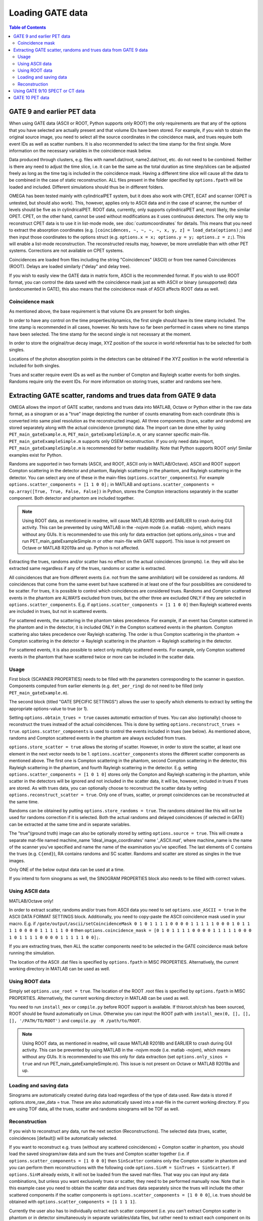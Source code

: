 Loading GATE data
=================

.. contents:: Table of Contents

GATE 9 and earlier PET data
---------------------------

When using GATE data (ASCII or ROOT, Python supports only ROOT) the only requirements are that any of the options that you have selected are actually present and that volume IDs have been stored. For example, if you wish to obtain the original 
source image, you need to select all the source coordinates in the coincidence mask, and trues require both event IDs as well as scatter numbers. It is also recommended to select the time stamp for the first single. More information on the necessary 
variables in the coincidence mask below.

Data produced through clusters, e.g. files with name1.dat/root, name2.dat/root, etc. do not need to be combined. Neither is there any need to adjust the time slice, i.e. it can be the same as the total duration as time step/slices can be adjusted freely 
as long as the time tag is included in the coincidence mask. Having a different time slice will cause all the data to be combined in the case of static reconstruction. ALL files present in the folder specified by ``options.fpath`` will be loaded and included. 
Different simulations should thus be in different folders.

OMEGA has been tested mainly with cylindricalPET system, but it does also work with CPET, ECAT and scanner (OPET is untested, but should also work). This, however, applies only to ASCII data and in the case of scanner, the number of levels should be five as 
in cylindricalPET. ROOT data, currently, only supports cylindricalPET and, most likely, the similar OPET. CPET, on the other hand, cannot be used without modifications as it uses continuous detectors. The only way to reconstruct CPET data is to use it in 
list-mode mode, see :doc:`customcoordinates` for details. This means that you need to extract the absorption coordinates (e.g. ``[coincidences, ~, ~, ~, ~, x, y, z] = load_data(options);``) and then input those coordinates to the options struct (e.g. ``options.x = x; options.y = y; options.z = z;``). 
This will enable a list-mode reconstruction. The reconstructed results may, however, be more unreliable than with other PET systems. Corrections are not available on CPET systems.

Coincidences are loaded from files including the string "Coincidences" (ASCII) or from tree named Coincidences (ROOT). Delays are loaded similarly ("delay" and delay tree).

If you wish to easily view the GATE data in matrix form, ASCII is the recommended format. If you wish to use ROOT format, you can control the data saved with the coincidence mask just as with ASCII or binary 
(unsupported) data (undocumented in GATE), this also means that the coincidence mask of ASCII affects ROOT data as well.

Coincidence mask
^^^^^^^^^^^^^^^^

As mentioned above, the base requirement is that volume IDs are present for both singles.

In order to have any control on the time properties/dynamics, the first single should have its time stamp included. The time stamp is recommended in all cases, however. No tests have so far been performed in cases where no time stamps have been selected. 
The time stamp for the second single is not necessary at the moment.

In order to store the original/true decay image, XYZ position of the source in world referential has to be selected for both singles.

Locations of the photon absorption points in the detectors can be obtained if the XYZ position in the world referential is included for both singles.

Trues and scatter require event IDs as well as the number of Compton and Rayleigh scatter events for both singles. Randoms require only the event IDs. For more information on storing trues, scatter and randoms see here.

Extracting GATE scatter, randoms and trues data from GATE 9 data
----------------------------------------------------------------

OMEGA allows the import of GATE scatter, randoms and trues data into MATLAB, Octave or Python either in the raw data format, as a sinogram or as a "true" image depicting the number of counts emanating from each coordinate (this is converted into same pixel 
resolution as the reconstructed image). All three components (trues, scatter and randoms) are stored separately along with the actual coincidence (prompts) data. The import can be done either by using ``PET_main_gateExample.m``, ``PET_main_gateExampleSimple.m``, or any 
scanner specific main-file. ``PET_main_gateExampleSimple.m`` supports only OSEM reconstruction. If you only need data import, ``PET_main_gateExampleSimple.m`` is recommended for better readability. Note that Python supports ROOT only! Similar examples exist for Python.

Randoms are supported in two formats (ASCII, and ROOT, ASCII only in MATLAB/Octave). ASCII and ROOT support Compton scattering in the detector and phantom, Rayleigh scattering in the phantom, and Rayleigh scattering in the detector. 
You can select any one of these in the main-files (``options.scatter_components``). For example ``options.scatter_components = [1 1 0 0];`` in MATLAB and ``options.scatter_components = np.array([True, True, False, False])`` in Python, stores the Compton
interactions separately in the scatter component. Both detector and phantom are included together.

.. note::

	Using ROOT data, as mentioned in readme, will cause MATLAB R2018b and EARLIER to crash during GUI activity. This can be prevented by using MATLAB in the -nojvm mode (i.e. matlab -nojvm), which means without any GUIs. It is recommended to use this 
	only for data extraction (set options.only_sinos = true and run PET_main_gateExampleSimple.m or other main-file with GATE support). This issue is not present on Octave or MATLAB R2019a and up. Python is not affected.

Extracting the trues, randoms and/or scatter has no effect on the actual coincidences (prompts). I.e. they will also be extracted same regardless if any of the trues, randoms or scatter is extracted.

All coincidences that are from different events (i.e. not from the same annihilation) will be considered as randoms. All coincidences that come from the same event but have scattered in at least one of the four possibilities are considered to be scatter. 
For trues, it is possible to control which coincidences are considered trues. Randoms and Compton scattered events in the phantom are ALWAYS excluded from trues, but the other three are excluded ONLY if they are selected in ``options.scatter_components``. 
E.g. if ``options.scatter_components = [1 1 0 0]`` then Rayleigh scattered events are included in trues, but not in scattered events.

For scattered events, the scattering in the phantom takes precedence. For example, if an event has Compton scattered in the phantom and in the detector, it is included ONLY in the Compton scattered events in the phantom. 
Compton scattering also takes precedence over Rayleigh scattering. The order is thus Compton scattering in the phantom → Compton scattering in the detector → Rayleigh scattering in the phantom → Rayleigh scattering in the detector.

For scattered events, it is also possible to select only multiply scattered events. For example, only Compton scattered events in the phantom that have scattered twice or more can be included in the scatter data.

Usage
^^^^^

First block (SCANNER PROPERTIES) needs to be filled with the parameters corresponding to the scanner in question. Components computed from earlier elements (e.g. ``det_per_ring``) do not need to be filled (only ``PET_main_gateExample.m``).

The second block (titled "GATE SPECIFIC SETTINGS") allows the user to specify which elements to extract by setting the appropriate options-value to true (or 1).

Setting ``options.obtain_trues = true`` causes automatic extraction of trues. You can also (optionally) choose to reconstruct the trues instead of the actual coincidences. This is done by setting ``options.reconstruct_trues = true``. 
``options.scatter_components`` is used to control the events included in trues (see below). As mentioned above, randoms and Compton scattered events in the phantom are always excluded from trues.

``options.store_scatter = true`` allows the storing of scatter. However, in order to store the scatter, at least one element in the next vector needs to be 1. ``options.scatter_components`` stores the different scatter components as mentioned above. 
The first one is Compton scattering in the phantom, second Compton scattering in the detector, this Rayleigh scattering in the phantom, and fourth Rayleigh scattering in the detector. 
E.g. setting ``options.scatter_components = [1 0 1 0]`` stores only the Compton and Rayleigh scattering in the phantom, while scatter in the detectors will be ignored and not included in the scatter data, it will be, however, included in trues if 
trues are stored. As with trues data, you can optionally choose to reconstruct the scatter data by setting ``options.reconstruct_scatter = true``. Only one of trues, scatter, or prompt coincidences can be reconstructed at the same time.

Randoms can be obtained by putting ``options.store_randoms = true``. The randoms obtained like this will not be used for randoms correction if it is selected. Both the actual randoms and delayed coincidences (if selected in GATE) can be extracted 
at the same time and in separate variables.

The "true"(ground truth) image can also be optionally stored by setting ``options.source = true``. This will create a separate mat-file named machine_name 'Ideal_image_coordinates' name '_ASCII.mat', where machine_name is the name of the 
scanner you’ve specified and name the name of the examination you’ve specified. The last elements of C contains the trues (e.g. ``C{end}``), RA contains randoms and SC scatter. Randoms and scatter are stored as singles in the true images.

Only ONE of the below output data can be used at a time.

If you intend to form sinograms as well, the SINOGRAM PROPERTIES block also needs to be filled with correct values.

Using ASCII data
^^^^^^^^^^^^^^^^

MATLAB/Octave only!

In order to extract scatter, randoms and/or trues from ASCII data you need to set ``options.use_ASCII = true`` in the ASCII DATA FORMAT SETTINGS block. Additionally, you need to copy-paste the ASCII coincidence mask used in your macro. E.g. 
if ``/gate/output/ascii/setCoincidenceMask 0 1 0 1 1 1 1 0 0 0 0 1 1 1 1 1 0 0 0 1 0 1 1 1 1 0 0 0 0 1 1 1 1 1 0 0`` then ``options.coincidence_mask = [0 1 0 1 1 1 1 0 0 0 0 1 1 1 1 1 0 0 0 1 0 1 1 1 1 0 0 0 0 1 1 1 1 1 0 0];``.

If you are extracting trues, then ALL the scatter components need to be selected in the GATE coincidence mask before running the simulation.

The location of the ASCII .dat files is specified by ``options.fpath`` in MISC PROPERTIES. Alternatively, the current working directory in MATLAB can be used as well.
	
Using ROOT data
^^^^^^^^^^^^^^^

Simply set ``options.use_root = true``. The location of the ROOT .root files is specified by ``options.fpath`` in MISC PROPERTIES. Alternatively, the current working directory in MATLAB can be used as well.

You need to run ``install_mex`` or ``compile.py`` before ROOT support is available. If thisroot.sh/csh has been sourced, ROOT should be found automatically on Linux. Otherwise you can input the ROOT path with ``install_mex(0, [], [], [], '/PATH/TO/ROOT')`` and 
``compile.py -R /path/to/ROOT``.

.. note::

	Using ROOT data, as mentioned in readme, will cause MATLAB R2018b and EARLIER to crash during GUI activity. This can be prevented by using MATLAB in the -nojvm mode (i.e. matlab -nojvm), which means without any GUIs. It is recommended to use 
	this only for data extraction (set ``options.only_sinos = true`` and run PET_main_gateExampleSimple.m). This issue is not present on Octave or MATLAB R2019a and up. 

Loading and saving data
^^^^^^^^^^^^^^^^^^^^^^^

Sinograms are automatically created during data load regardless of the type of data used. Raw data is stored if options.store_raw_data = true. These are also automatically saved into a mat-file in the current working directory. If you are using TOF 
data, all the trues, scatter and randoms sinograms will be TOF as well.


Reconstruction
^^^^^^^^^^^^^^

If you wish to reconstruct any data, run the next section (Reconstructions). The selected data (trues, scatter, coincidences [default]) will be automatically selected.

If you want to reconstruct e.g. trues (without any scattered coincidences) + Compton scatter in phantom, you should load the saved sinogram/raw data and sum the trues and Compton scatter together (i.e. if ``options.scatter_components = [1 0 0 0]`` then 
``SinScatter`` contains only the Compton scatter in phantom and you can perform them reconstructions with the following code ``options.SinM = SinTrues + SinScatter``). If ``options.SinM`` already exists, it will not be loaded from the saved mat-files. That way you 
can input any data combinations, but unless you want exclusively trues or scatter, they need to be performed manually now. Note that in this example case you need to obtain 
the scatter data and trues data separately since the trues will include the other scattered components if the scatter components is ``options.scatter_components = [1 0 0 0]``, i.e. trues should be obtained with ``options.scatter_components = [1 1 1 1]``.

Currently the user also has to individually extract each scatter component (i.e. you can't extract Compton scatter in phantom or in detector simultaneously in separate variables/data files, but rather need to extract each component on its own and rename 
the output data accordingly).

Using GATE 9/10 SPECT or CT data
--------------------------------

The projection images from both SPECT and CT can be used as is. ``loadGATESPECTData`` can automatically load .sin-files in both MATLAB/Octave and Python. In MATLAB/Octave you can use ``loadMetaImage`` to load MetaImage projections.
In Python, MetaImages can be easily converted to NumPy arrays: ``img = sitk.ReadImage(file_path);array = sitk.GetArrayFromImage(img)``.


GATE 10 PET data
----------------

With GATE 10, it is possible to combine GATE simulations and OMEGA reconstructions in the same Python script. See https://github.com/villekf/OMEGA/tree/master/source/Python/GATE_OMEGA_reconstruction.py for an example.